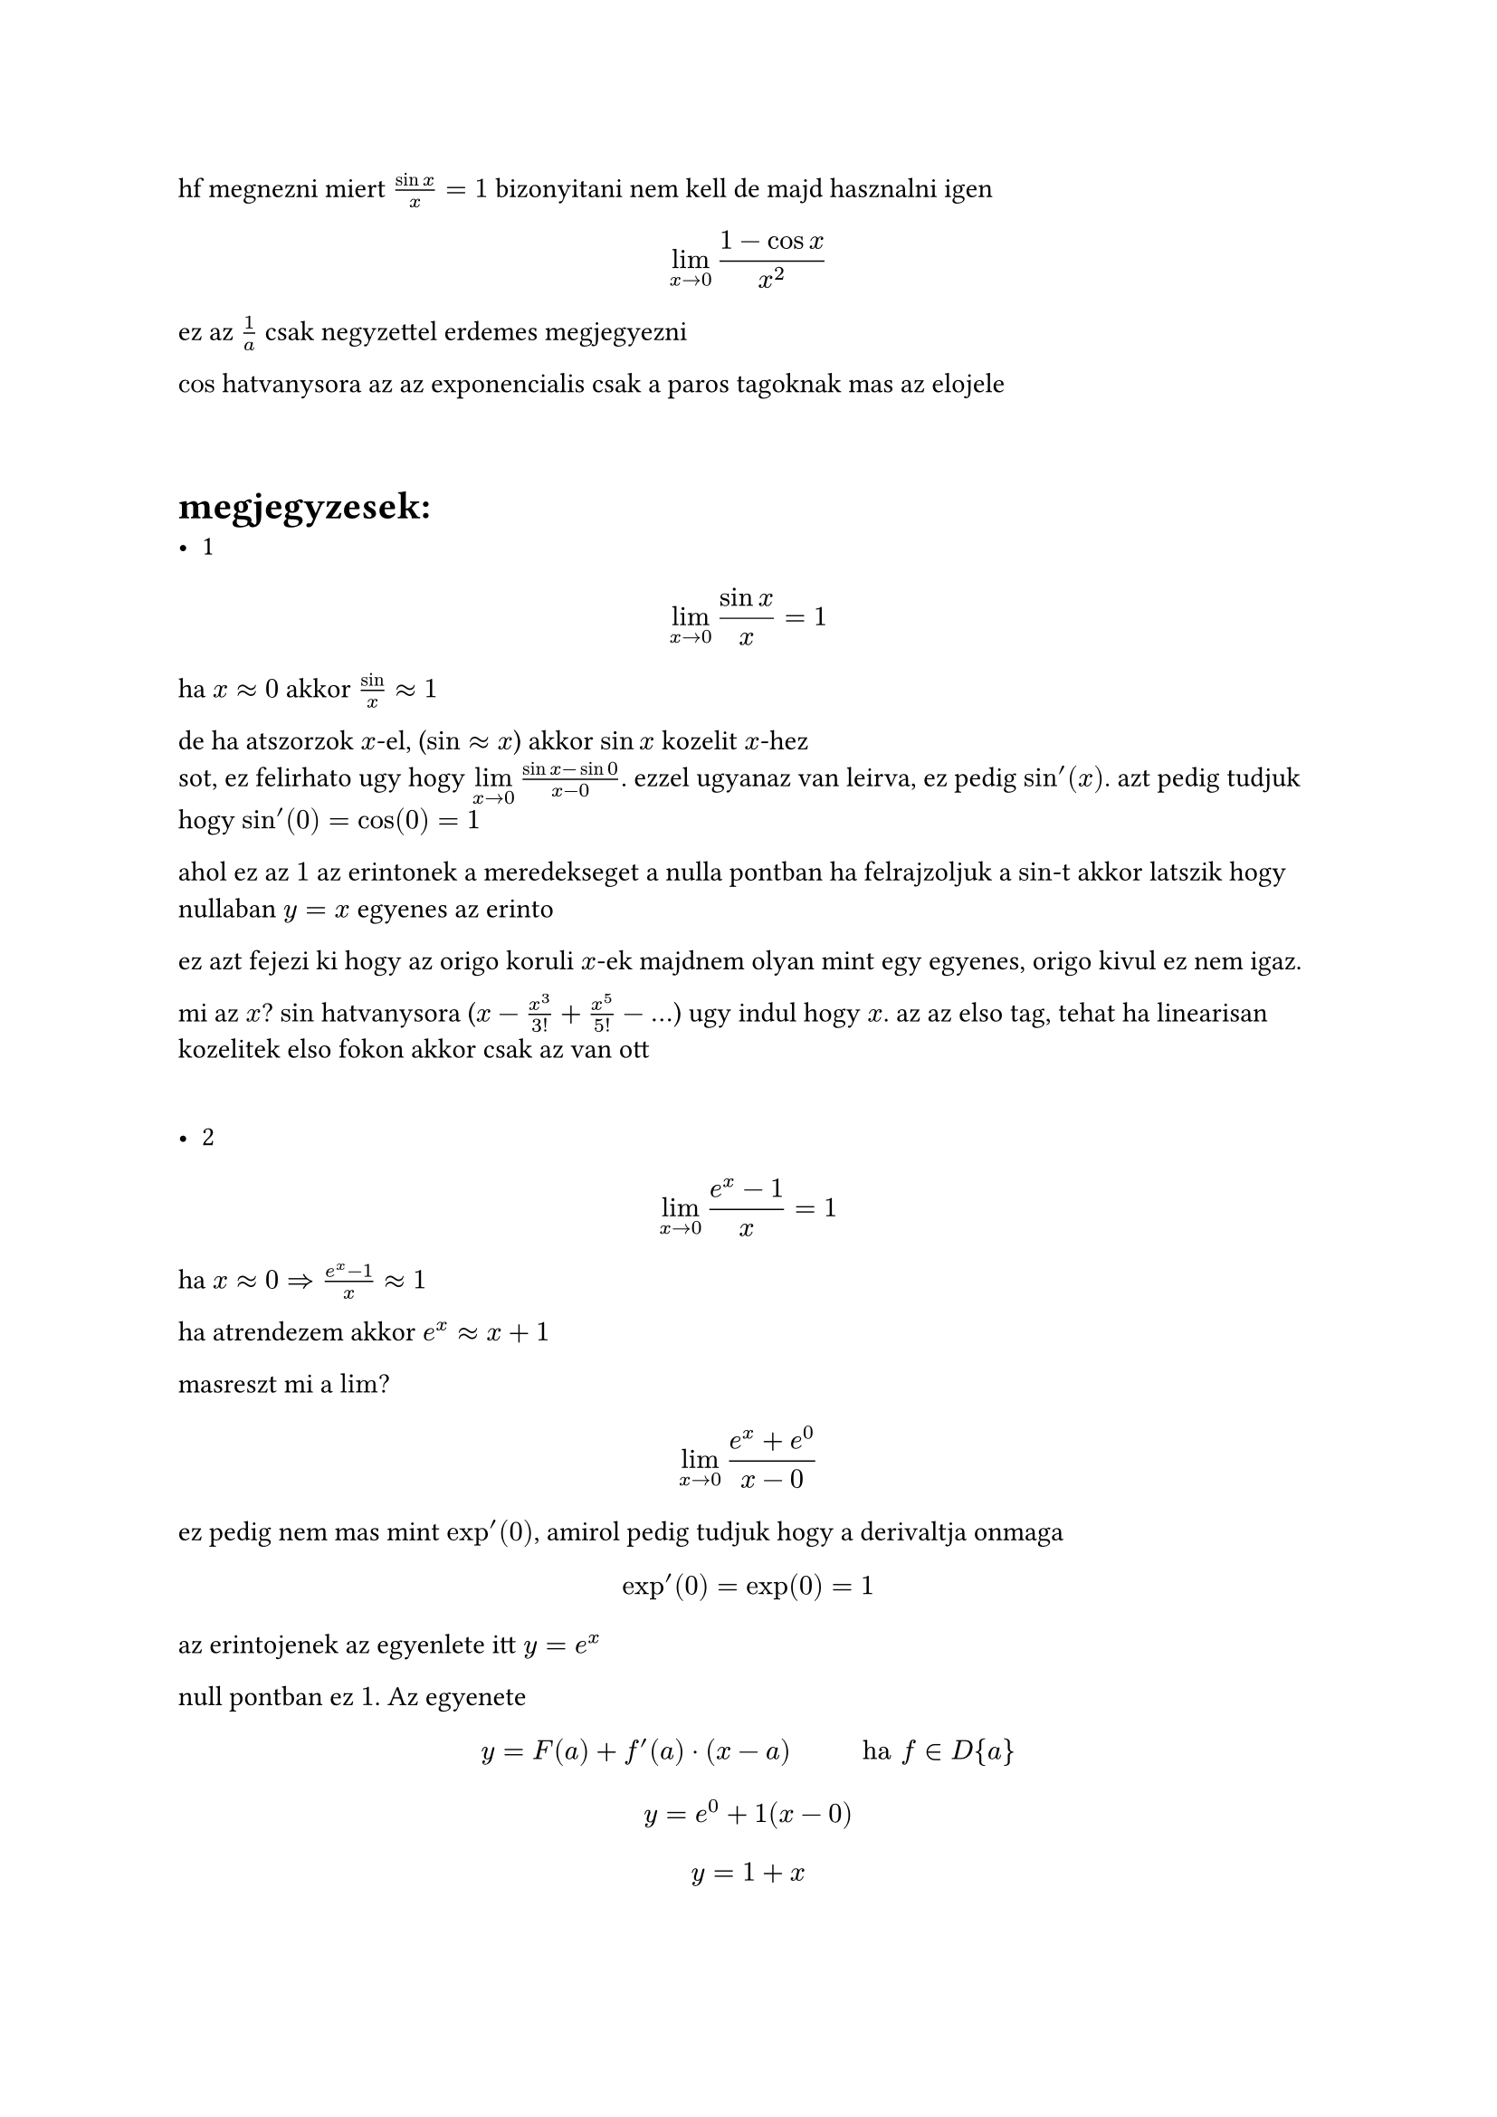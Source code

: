 hf megnezni miert $(sin x)/x = 1$
bizonyitani nem kell de majd hasznalni igen

$ limits(lim)_(x arrow 0)(1-cos x)/x^2 $
ez az $1/a$ csak negyzettel
erdemes megjegyezni

$cos$ hatvanysora az az exponencialis csak a paros tagoknak mas az elojele

\
= megjegyzesek:
- 1
$ limits(lim)_(x arrow 0)(sin x)/x = 1 $
ha $x approx 0 $ akkor $sin/x approx 1$

de ha atszorzok $x$-el, ($sin approx x$) akkor $sin x$ kozelit $x$-hez
\ sot, ez felirhato ugy hogy $limits(lim)_(x arrow 0)(sin x - sin 0) / (x - 0)$. ezzel ugyanaz van leirva, ez pedig $sin'(x)$. azt pedig tudjuk hogy $sin'(0) = cos(0) = 1$

ahol ez az $1$ az erintonek a meredekseget a nulla pontban
ha felrajzoljuk a $sin$-t akkor latszik hogy nullaban $y = x$ egyenes az erinto

ez azt fejezi ki hogy az origo koruli $x$-ek majdnem olyan mint egy egyenes, origo kivul ez nem igaz.

mi az $x$? $sin$ hatvanysora ($x - x^3/3! + x^5/5! - dots$) ugy indul hogy $x$. az az elso tag, tehat ha linearisan kozelitek elso fokon akkor csak az van ott

\
- 2
$ limits(lim)_(x arrow 0) (e^x - 1)/x = 1 $
ha $x approx 0 => (e^x - 1)/x approx 1$

ha atrendezem akkor $e^x approx x + 1$

masreszt mi a $lim$?

$ limits(lim)_(x arrow 0)(e^x + e^0)/(x - 0) $

ez pedig nem mas mint $exp'(0)$, amirol pedig tudjuk hogy a derivaltja onmaga $ exp'(0) = exp(0) = 1 $

az erintojenek az egyenlete itt $y = e^x$

null pontban ez $1$. Az egyenete $ y = F(a) + f'(a) dot (x - a) #h(1cm) "ha" f in D{a} $
$ y = e^0 + 1(x - 0) $
$ y = 1 + x $

ez pedig pont a kozelitesbol adodott egyenes
tehat az megint az adott pontban a legjobban kozelito linearis fuggveny
tehat ha $x$ kozel van az origohoz akkor pontos, ha nem nem

ennek a hatvanysora
$ 1 + x + x^2/2! + dots $
megint latszik hogy az elso tagok $1+x$, tehat innen is latszik a kozelites

= feladatok
== 2/a
$
limits(lim)_(x arrow a)(f(x) - f(a))/(x - a) =
limits(lim)_(x arrow a)(c-c)/(x-a)=
limits(lim)_(x arrow a)0=0
$

ha a kapott $lim$ egy veges szam akkor a fuggveny differencialhato tehat $f in D{a} "es" f'(a) = 0$

egyezmenyes jeloles: $ (c)' = 0 #h(1cm) (forall c in bb(R)) $

== 2/b
$
limits(lim)_(x arrow 0)(f(x) - f(0))/(x - 0) =
limits(lim)_(x arrow 0)(|x| - |0|)/(x - 0) =
limits(lim)_(x arrow 0)(|x|)/x =
cases(
    limits(lim)_(x arrow 0-0)(-1) = -1\
    limits(lim)_(x arrow 0+0)(1) = 1
)
$

esetrebontom bal es jobb oldali hatarertekre
- balrol $x->0-0$ akkor $-x$ lesz a szamlaloban es igy az eredmeny $lim -1 = -1 = f'_b (0)$ (ahol a b bal oldali derivaltat jelol)
- jobbrol $x ->0+0$ akkor $x/x$ igy $lim(1) = 1= f'_j (0)$
lehetne + es - jelolni b es j helyett

az kovetkezik hogy abs fugveny nem differerncialhato a nulla pontban mert a ketto hatarertek nem egyezik meg. nem tudunk huzni erintot. van baloldali felerinto $-1$ meredekseggel, jobbrol $1$, de nullaban nincs. erre mondjuk hogy hegyes, nem sima.
innen intuicioban latszik hogy olyan fuggveny ahol eles torespontok vannak akkor ordibal hogy abban a pontban nem lehet derivalni mert mindig ket erintoje lesz

== 2/c
tetszoleges a pontban a derivaltja
$ f'(a) = limits(lim)_(x arrow a)(x^4 - a^4)/(x - a) = 0/0 $
ha polinomnak veges helye $0$ a hatarerteke, akkor a polinomnak gyoke az a szam, ami azt jelenti hogy oszthato a nevezovel. ezt kihasznalva

$ limits(lim)_(x arrow a)((x - a)(x^3 + x^2a + x a^2 + 3))/(x-a) = $ // kiesik a (x-a)
$x$ nem 0 ezert oszthato
ez $ = a^3 + a^3 + a^3 + a^3 = 4a^3 in bb(R) => f in D{a} "es" f'(a) = 4a^3 (forall a in bb(R)) $
minden $x$-hez ahol a fuggvenyt derivalhato hozzarendelem a derivaltjat

$ bb(R) in.rev x arrow.r.long.bar f'(x) = 4x^3, "roviden" (x^4)' = 4x^3 (forall x in bb(R)) $

== 2/d
mindenhol ertelmes kiveve nullat, terjunk el annyit hogy ne csak pozitivat nezzunk hanem $bb(R) without {0}$,

rovid szabaly:
$ (1/x)' = -1/x^2 #h(1cm) (x in bb(R) without {0}) $

felfoghattam volna hatvanyfuggvenykent is es akkor
$ 1/x = x^(-1) arrow (x^(-1))' = -1 dot x^(-2) = -1/x^2 $

== 2/i
mindig meg kell nezni ki a felelos a nullaert ha $0/0$, es azt kell kiemelni. ha az leegyszerusodik akkor nagy esellyel nyertunk

$
limits(lim)_(x arrow -1)((x + 2)/(x^2 - 9) - (1)/(-8))/(x + 1) =
limits(lim)_(x arrow -1)((8x+16+x^2-9)/(8x^2-72))/(x+1) =
limits(lim)_(x arrow -1)(x^2+8x-7)/((x+1)(8x^2-72)) =
limits(lim)_(x arrow -1)((x+1)(x+7))/((x+1)(8x^2-72)) =
limits(lim)_(x arrow -1)(x+7)/(8x^2-72) = 6/(-64) = 3/(-32)
$

== 2/e
emlkezteto hogy csak akkor nezhetjuk a fuggvenyt ha van kornyezete, nullaban azert nem ertelmes vagyis azert van kikotve mert nullaban nem tudok lejjebb menni a kornyezettel a definicio szerint

$
limits(lim)_(x arrow a)(sqrt(x) - sqrt(a))/(x - a) =
limits(lim)_(x arrow a)(sqrt(x) - sqrt(a))/(x - a)(sqrt(x) + sqrt(a))/(sqrt(x) + sqrt(a)) =
limits(lim)_(x arrow a)(x - a)/((x-a)(sqrt(x) + sqrt(a))) =
limits(lim)_(x arrow a)1/(sqrt(x) + sqrt(a)) = 1/(2sqrt(a))
$

== 2/f
ez az esetet ugy hivjak hogy visszatero pont.
a gyokfuggveny is ilyen

$
limits(lim)_(x arrow 0)(root(3, x^2) - root(3, 0))/(x - 0) =
limits(lim)_(x arrow 0)(1)/(root(3, x)) =
exists.not
$

== 2/g
itt a hatvaysor kiirasa helyett az a trukk hogy $h = x - a -> 0$ es onnan kihozhatjuk az elso feladatban levo nevezetes azonossagot

$
  limits(lim)_(x -> a)(e^x - e^a)/(x - a) = "    " (h = x - a) \
  limits(lim)_(x -> a)(e^a dot e^(x-a) - e^a)/(h) =
  limits(lim)_(x -> a)e^a dot (e^(x-a) - 1)/(h) =
  limits(lim)_(x -> a)e^a dot (e^h - 1)/(h) =
  e^a dot limits(lim)_(h -> 0)(e^h - 1)/(h) =
  e^a dot 1 = e^a
$

== 2/h
hatvanysort megint el lehet kerulni a $h$ trukkel. itt viszont mivel nincs multiplikativ tulajdonsaga a $sin$nek ezert addicios teteleket hasznalni

$
  limits(lim)_(x -> a)(sin x - sin a)/(x - a) = "    " (h = x - a)\
  limits(lim)_(h -> 0)(sin(h + a) - sin a)/(h) =
  limits(lim)_(h -> 0)(sin h cos a + sin a cos h - sin a)/(h) =
  limits(lim)_(h -> 0)(sin h cos a + sin a(cos h - 1))/(h) = \
  limits(lim)_(h -> 0)(cos a dot (sin h)/h - sin a dot (cos h - 1)/h) =
  limits(lim)_(x -> a)(sin x - sin a)/(x - a) = cos a
$
